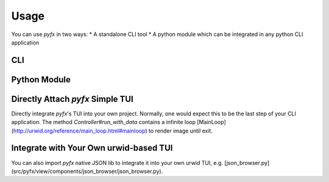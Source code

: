 =====
Usage
=====

You can use *pyfx* in two ways:
* A standalone CLI tool
* A python module which can be integrated in any python CLI application

CLI
======================

.. click:: pyfx.cli:main
   :prog: pyfx

Python Module
=============

Directly Attach *pyfx* Simple TUI
=================================
Directly integrate *pyfx*'s TUI into your own project.
Normally, one would expect this to be the last step of your CLI application. The method `Controller#run_with_data` contains a infinite loop [MainLoop](http://urwid.org/reference/main_loop.html#mainloop) to render image until exit.

.. code-block:: python
   :linenos:
   :emphasize-lines: 1,5

    from pyfx import Controller

    # data is the what you want to render as TUI
    # only supports dict, list and primitive variable
    Controller().run_with_data(data)

Integrate with Your Own urwid-based TUI
=======================================
You can also import *pyfx* native JSON lib to integrate it into your own urwid TUI, e.g. [json_browser.py](src/pyfx/view/components/json_browser/json_browser.py).

.. code-block:: python
   :linenos:
   :emphasize-lines: 1,4,6

    from pyfx.view.json_lib import JSONListBox, JSONListWalker, NodeFactory

    # 1. create top node from the data (only supports dict, list and primitive variable)
    top_node = NodeFactory.create_node("", data, display_key=False)
    # 2. create JSONListBox from top node
    listbox = JSONListBox(JSONListWalker(top_node))
    # 3. use listbox in your own TUI
